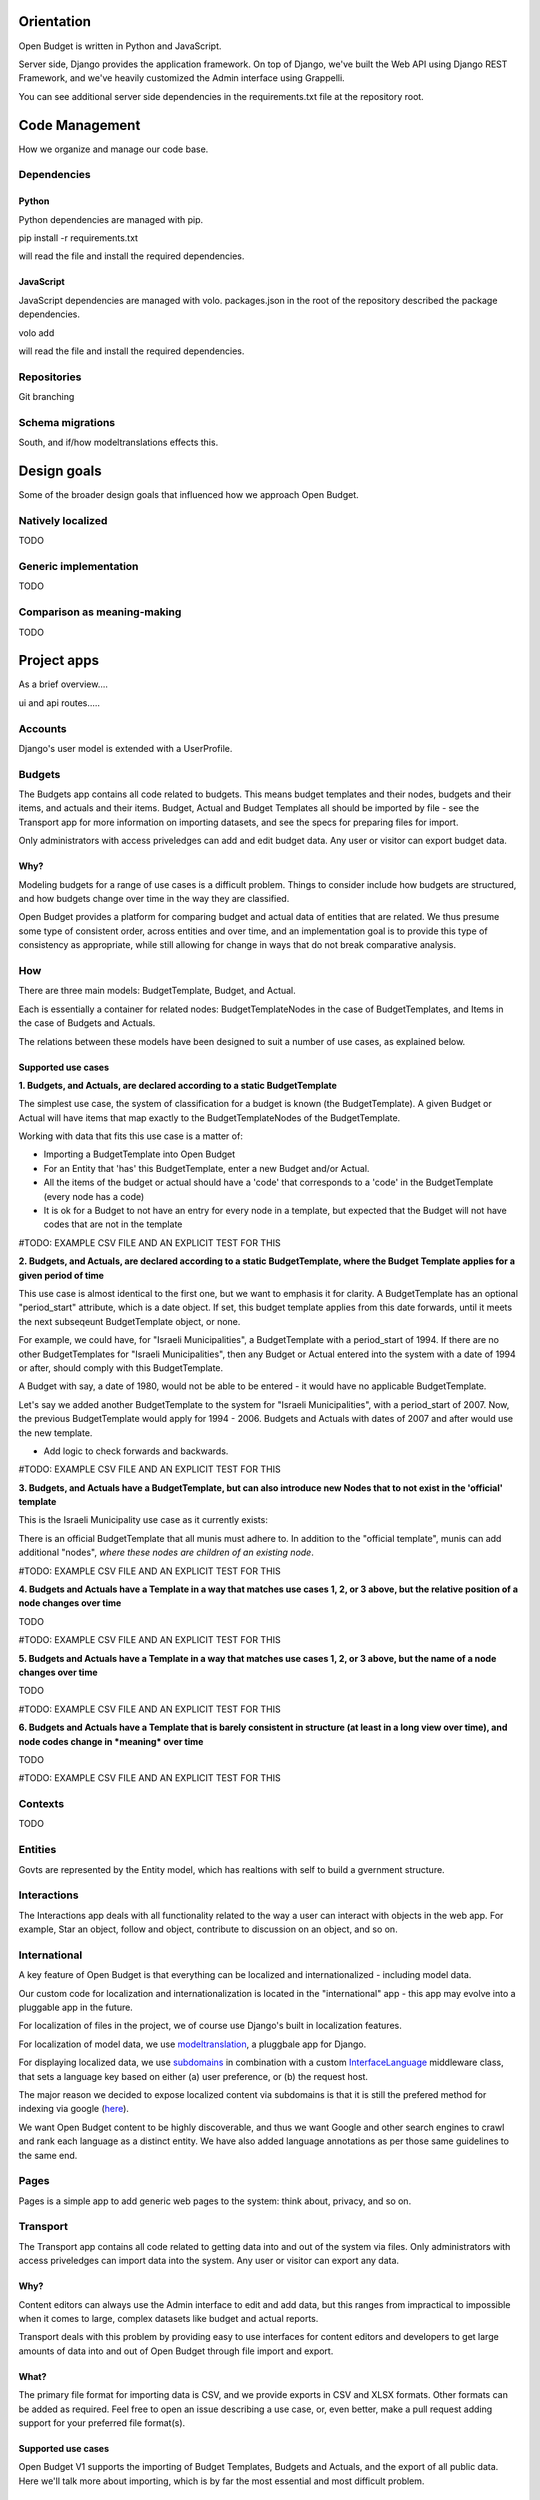 Orientation
===========

Open Budget is written in Python and JavaScript.

Server side, Django provides the application framework. On top of Django, we've built the Web API using Django REST Framework, and we've heavily customized the Admin interface using Grappelli.

You can see additional server side dependencies in the requirements.txt file at the repository root.


Code Management
===============

How we organize and manage our code base.

Dependencies
------------

Python
~~~~~~

Python dependencies are managed with pip.

pip install -r requirements.txt

will read the file and install the required dependencies.

JavaScript
~~~~~~~~~~

JavaScript dependencies are managed with volo. packages.json in the root of the repository described the package dependencies.

volo add

will read the file and install the required dependencies.

Repositories
------------

Git branching

Schema migrations
-----------------

South, and if/how modeltranslations effects this.


Design goals
============

Some of the broader design goals that influenced how we approach Open Budget.

Natively localized
------------------

TODO

Generic implementation
----------------------

TODO

Comparison as meaning-making
----------------------------

TODO


Project apps
============

As a brief overview....

ui and api routes.....

Accounts
--------

Django's user model is extended with a UserProfile.

Budgets
-------


The Budgets app contains all code related to budgets. This means budget templates and their nodes, budgets and their items, and actuals and their items. Budget, Actual and Budget Templates all should be imported by file - see the Transport app for more information on importing datasets, and see the specs for preparing files for import.

Only administrators with access priveledges can add and edit budget data. Any user or visitor can export budget data.

Why?
~~~~

Modeling budgets for a range of use cases is a difficult problem. Things to consider include how budgets are structured, and how budgets change over time in the way they are classified.

Open Budget provides a platform for comparing budget and actual data of entities that are related. We thus presume some type of consistent order, across entities and over time, and an implementation goal is to provide this type of consistency as appropriate, while still allowing for change in ways that do not break comparative analysis.

How
---

There are three main models: BudgetTemplate, Budget, and Actual.

Each is essentially a container for related nodes: BudgetTemplateNodes in the case of BudgetTemplates, and Items in the case of Budgets and Actuals.

The relations between these models have been designed to suit a number of use cases, as explained below.

Supported use cases
~~~~~~~~~~~~~~~~~~~

**1. Budgets, and Actuals, are declared according to a static BudgetTemplate**

The simplest use case, the system of classification for a budget is known (the BudgetTemplate). A given Budget or Actual will have items that map exactly to the BudgetTemplateNodes of the BudgetTemplate.

Working with data that fits this use case is a matter of:

* Importing a BudgetTemplate into Open Budget
* For an Entity that 'has' this BudgetTemplate, enter a new Budget and/or Actual.
* All the items of the budget or actual should have a 'code' that corresponds to a 'code' in the BudgetTemplate (every node has a code)
* It is ok for a Budget to not have an entry for every node in a template, but expected that the Budget will not have codes that are not in the template


#TODO: EXAMPLE CSV FILE AND AN EXPLICIT TEST FOR THIS

**2. Budgets, and Actuals, are declared according to a static BudgetTemplate, where the Budget Template applies for a given period of time**

This use case is almost identical to the first one, but we want to emphasis it for clarity. A BudgetTemplate has an optional "period_start" attribute, which is a date object. If set, this budget template applies from this date forwards, until it meets the next subseqeunt BudgetTemplate object, or none.

For example, we could have, for "Israeli Municipalities", a BudgetTemplate with a period_start of 1994. If there are no other BudgetTemplates for "Israeli Municipalities", then any Budget or Actual entered into the system with a date of 1994 or after, should comply with this BudgetTemplate.

A Budget with say, a date of 1980, would not be able to be entered - it would have no applicable BudgetTemplate.

Let's say we added another BudgetTemplate to the system for "Israeli Municipalities", with a period_start of 2007. Now, the previous BudgetTemplate would apply for 1994 - 2006. Budgets and Actuals with dates of 2007 and after would use the new template.

* Add logic to check forwards and backwards.

#TODO: EXAMPLE CSV FILE AND AN EXPLICIT TEST FOR THIS

**3. Budgets, and Actuals have a BudgetTemplate, but can also introduce new Nodes that to not exist in the 'official' template**

This is the Israeli Municipality use case as it currently exists:

There is an official BudgetTemplate that all munis must adhere to. In addition to the "official template", munis can add additional "nodes", *where these nodes are children of an existing node*.

#TODO: EXAMPLE CSV FILE AND AN EXPLICIT TEST FOR THIS

**4. Budgets and Actuals have a Template in a way that matches use cases 1, 2, or 3 above, but the relative position of a node changes over time**

TODO

#TODO: EXAMPLE CSV FILE AND AN EXPLICIT TEST FOR THIS

**5. Budgets and Actuals have a Template in a way that matches use cases 1, 2, or 3 above, but the name of a node changes over time**

TODO

#TODO: EXAMPLE CSV FILE AND AN EXPLICIT TEST FOR THIS

**6. Budgets and Actuals have a Template that is barely consistent in structure (at least in a long view over time), and node codes change in *meaning* over time**

TODO

#TODO: EXAMPLE CSV FILE AND AN EXPLICIT TEST FOR THIS

Contexts
--------

TODO

Entities
--------

Govts are represented by the Entity model, which has realtions with self to build a gvernment structure.

Interactions
------------

The Interactions app deals with all functionality related to the way a user can interact with objects in the web app. For example, Star an object, follow and object, contribute to discussion on an object, and so on.

International
-------------

A key feature of Open Budget is that everything can be localized and internationalized - including model data.

Our custom code for localization and internationalization is located in the "international" app - this app may evolve into a pluggable app in the future.

For localization of files in the project, we of course use Django's built in localization features.

For localization of model data, we use modeltranslation_, a pluggbale app for Django.

For displaying localized data, we use subdomains_ in combination with a custom InterfaceLanguage_ middleware class, that sets a language key based on either (a) user preference, or (b) the request host.

The major reason we decided to expose localized content via subdomains is that it is still the prefered method for indexing via google (here_).

We want Open Budget content to be highly discoverable, and thus we want Google and other search engines to crawl and rank each language as a distinct entity. We have also added language annotations as per those same guidelines to the same end.

.. _modeltranslation: https://django-modeltranslation.readthedocs.org/en/latest/
.. _InterfaceLanguage: https://github.com/hasadna/open-muni/blob/develop/openbudget/commons/middleware.py#L7
.. _subdomains: http://django-subdomains.readthedocs.org/en/latest/
.. _here: http://googlewebmastercentral.blogspot.co.il/2011/12/new-markup-for-multilingual-content.html

Pages
-----


Pages is a simple app to add generic web pages to the system: think about, privacy, and so on.

Transport
---------

The Transport app contains all code related to getting data into and out of the system via files. Only administrators with access priveledges can import data into the system. Any user or visitor can export any data.

Why?
~~~~

Content editors can always use the Admin interface to edit and add data, but this ranges from impractical to impossible when it comes to large, complex datasets like budget and actual reports.

Transport deals with this problem by providing easy to use interfaces for content editors and developers to get large amounts of data into and out of Open Budget through file import and export.

What?
~~~~~

The primary file format for importing data is CSV, and we provide exports in CSV and XLSX formats. Other formats can be added as required. Feel free to open an issue describing a use case, or, even better, make a pull request adding support for your preferred file format(s).

Supported use cases
~~~~~~~~~~~~~~~~~~~

Open Budget V1 supports the importing of Budget Templates, Budgets and Actuals, and the export of all public data. Here we'll talk more about importing, which is by far the most essential and most difficult problem.

Importing Budget Templates
++++++++++++++++++++++++++

Open Budget supports consistent budget classification schemes, where each "type" of "entity" would share (more or less) the same scheme.

We call these classification schemes "Budget Templates". For more information on how Budget Templates are implemented, please refer to the section on the "Budgets" app in "Project apps".

Here we'll presume you are familiar with how the internal machinery works, and get right down to importing a Budget Template.

The first step is to create a CSV file that describes your Budget Template in a way that the transport importer can understand. We have publushed a spec describing a valid Budget Template CSV file here.

Budget Template CSV files can be imported in one of two ways:

1. Via the interactive importer wizard available in the Admin.

2. Via the commandline, following the file naming convention.

Each method has pros and cons. In general, we suggest using the interactive importer wizard until you are dealing with test data.



Importing Budgets and Actuals
+++++++++++++++++++++++++++++

TODO

REST API
========

TODO

Commons
=======

TODO

including devstrap


Initial and test data
=========================

TODO

Settings
========

TODO

Admin
=====

The goal of any admin is to make it easy for content editors, not developers, to add content to a system. By default, the Django admin does not deliver on this promise, but it provides a foundation to build on.

First, we are using the excellent Grappelli_ app as our admin framework, overriding the default Django Admin. Grappelli gives us a more user-friendly UI "out of the box", and a nicer API for customizing Django Admin behaviour.

In addition, we have added some tweaks to make Grappelli play nicer with RTL language display, and with the modeltranslations app, and some of our own custom views. We also make extensive use of ProxyModels_ to simplify the admin interface for content editors.

If you contribute code that should be exposed in some way to the admin, please consider the end user - the content editor, and use Proxy Models or whatever else is required to make their lives easier.

**An example of using a Proxy Model**

A great example when to use a Proxy Model is the standard User/UserProfile dance in Django.

It is far from intuitive for a content editor to have two objects in the admin for what should be "one thing" - the User. Use Proxy Models and win. See our examples in account.models and account.admin.

.. _Grappelli: https://django-grappelli.readthedocs.org/en/latest/
.. _ProxyModels: https://docs.djangoproject.com/en/dev/topics/db/models/#proxy-models

Documentation
=============

You are reading it. Powered by Sphinx and hosted on Read the Docs.
